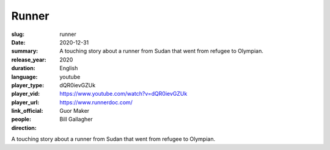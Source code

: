 Runner
######

:slug: runner
:date: 2020-12-31
:summary: A touching story about a runner from Sudan that went from refugee to Olympian.
:release_year: 2020
:duration: 
:language: English
:player_type: youtube
:player_vid: dQR0ievGZUk
:player_url: https://www.youtube.com/watch?v=dQR0ievGZUk
:link_official: https://www.runnerdoc.com/
:people: Guor Maker
:direction: Bill Gallagher

A touching story about a runner from Sudan that went from refugee to Olympian.
